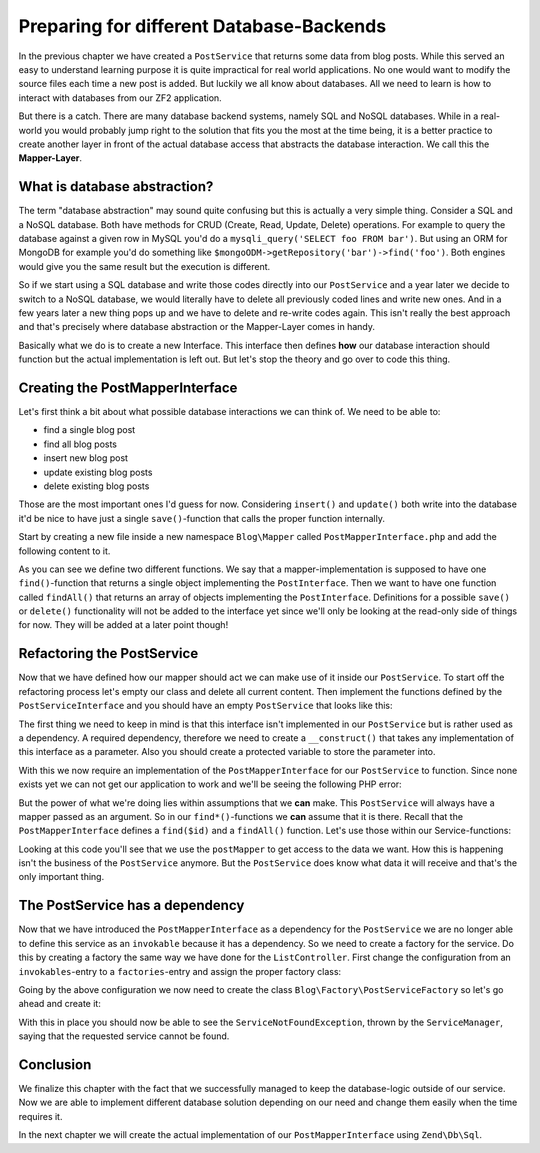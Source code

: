.. _in-depth-guide.preparing-db-backend:

Preparing for different Database-Backends
=========================================

In the previous chapter we have created a ``PostService`` that returns some data from blog posts. While this served
an easy to understand learning purpose it is quite impractical for real world applications. No one would want to modify
the source files each time a new post is added. But luckily we all know about databases. All we need to learn is how
to interact with databases from our ZF2 application.

But there is a catch. There are many database backend systems, namely SQL and NoSQL databases. While in a real-world
you would probably jump right to the solution that fits you the most at the time being, it is a better practice to
create another layer in front of the actual database access that abstracts the database interaction. We call this the
**Mapper-Layer**.

.. _in-depth-guide.preparing-db-backend.database-abstraction:

What is database abstraction?
-----------------------------

The term "database abstraction" may sound quite confusing but this is actually a very simple thing. Consider a SQL and
a NoSQL database. Both have methods for CRUD (Create, Read, Update, Delete) operations. For example to query the
database against a given row in MySQL you'd do a ``mysqli_query('SELECT foo FROM bar')``. But using an ORM for MongoDB
for example you'd do something like ``$mongoODM->getRepository('bar')->find('foo')``. Both engines would give you the
same result but the execution is different.

So if we start using a SQL database and write those codes directly into our ``PostService`` and a year later we decide
to switch to a NoSQL database, we would literally have to delete all previously coded lines and write new ones. And
in a few years later a new thing pops up and we have to delete and re-write codes again. This isn't really the best
approach and that's precisely where database abstraction or the Mapper-Layer comes in handy.

Basically what we do is to create a new Interface. This interface then defines **how** our database interaction should
function but the actual implementation is left out. But let's stop the theory and go over to code this thing.

.. _in-depth-guide.preparing-db-backend.creating-postmapperinterface:

Creating the PostMapperInterface
--------------------------------

Let's first think a bit about what possible database interactions we can think of. We need to be able to:

- find a single blog post
- find all blog posts
- insert new blog post
- update existing blog posts
- delete existing blog posts

Those are the most important ones I'd guess for now. Considering ``insert()`` and ``update()`` both write into the
database it'd be nice to have just a single ``save()``-function that calls the proper function internally.

Start by creating a new file inside a new namespace ``Blog\Mapper`` called ``PostMapperInterface.php`` and add the
following content to it.

.. code-block:: php
   :linenos:

    <?php
    // Filename: /module/Blog/src/Blog/Mapper/PostMapperInterface.php
    namespace Blog\Mapper;

    use Blog\Model\PostInterface;

    interface PostMapperInterface
    {
        /**
         * @param int|string $id
         * @return PostInterface
         * @throws \InvalidArgumentException
         */
        public function find($id);

        /**
         * @return array|PostInterface[]
         */
        public function findAll();
    }

As you can see we define two different functions. We say that a mapper-implementation is supposed to have one
``find()``-function that returns a single object implementing the ``PostInterface``. Then we want to have one function
called ``findAll()`` that returns an array of objects implementing the ``PostInterface``. Definitions for a possible
``save()`` or ``delete()`` functionality will not be added to the interface yet since we'll only be looking at the
read-only side of things for now. They will be added at a later point though!

.. _in-depth-guide.preparing-db-backend.refactoring-postservice:

Refactoring the PostService
---------------------------

Now that we have defined how our mapper should act we can make use of it inside our ``PostService``. To start off the
refactoring process let's empty our class and delete all current content. Then implement the functions defined by the
``PostServiceInterface`` and you should have an empty ``PostService`` that looks like this:

.. code-block:: php
   :linenos:
   :emphasize-lines:

    <?php
    // Filename: /module/Blog/src/Blog/Service/PostService.php
    namespace Blog\Service;

    class PostService implements PostServiceInterface
    {
        /**
         * {@inheritDoc}
         */
        public function findAllPosts()
        {
        }

        /**
         * {@inheritDoc}
         */
        public function findPost($id)
        {
        }
    }

The first thing we need to keep in mind is that this interface isn't implemented in our ``PostService`` but is rather
used as a dependency. A required dependency, therefore we need to create a ``__construct()`` that takes any
implementation of this interface as a parameter. Also you should create a protected variable to store the parameter
into.

.. code-block:: php
   :linenos:
   :emphasize-lines: 5, 7, 12, 17-20

    <?php
    // Filename: /module/Blog/src/Blog/Service/PostService.php
    namespace Blog\Service;

    use Blog\Mapper\PostMapperInterface;

    class PostService implements PostServiceInterface
    {
        /**
         * @var \Blog\Mapper\PostMapperInterface
         */
        protected $postMapper;

        /**
         * @param PostMapperInterface $postMapper
         */
        public function __construct(PostMapperInterface $postMapper)
        {
            $this->postMapper = $postMapper;
        }

        /**
         * {@inheritDoc}
         */
        public function findAllPosts()
        {
        }

        /**
         * {@inheritDoc}
         */
        public function findPost($id)
        {
        }
    }

With this we now require an implementation of the ``PostMapperInterface`` for our ``PostService`` to function. Since
none exists yet we can not get our application to work and we'll be seeing the following PHP error:

.. code-block:: text
   :linenos:

    Catchable fatal error: Argument 1 passed to Blog\Service\PostService::__construct()
    must implement interface Blog\Mapper\PostMapperInterface, none given,
    called in {path}\module\Blog\src\Blog\Service\PostServiceFactory.php on line 19
    and defined in {path}\module\Blog\src\Blog\Service\PostService.php on line 17

But the power of what we're doing lies within assumptions that we **can** make. This ``PostService`` will always have
a mapper passed as an argument. So in our ``find*()``-functions we **can** assume that it is there. Recall that the
``PostMapperInterface`` defines a ``find($id)`` and a ``findAll()`` function. Let's use those within our
Service-functions:

.. code-block:: php
   :linenos:
   :emphasize-lines: 27, 35

    <?php
    // Filename: /module/Blog/src/Blog/Service/PostService.php
    namespace Blog\Service;

    use Blog\Mapper\PostMapperInterface;

    class PostService implements PostServiceInterface
    {
        /**
         * @var \Blog\Mapper\PostMapperInterface
         */
        protected $postMapper;

        /**
         * @param PostMapperInterface $postMapper
         */
        public function __construct(PostMapperInterface $postMapper)
        {
            $this->postMapper = $postMapper;
        }

        /**
         * {@inheritDoc}
         */
        public function findAllPosts()
        {
            return $this->postMapper->findAll();
        }

        /**
         * {@inheritDoc}
         */
        public function findPost($id)
        {
            return $this->postMapper->find($id);
        }
    }

Looking at this code you'll see that we use the ``postMapper`` to get access to the data we want. How this is happening
isn't the business of the ``PostService`` anymore. But the ``PostService`` does know what data it will receive and
that's the only important thing.

.. _in-depth-guide.preparing-db-backend.postservice-dependency:

The PostService has a dependency
--------------------------------

Now that we have introduced the ``PostMapperInterface`` as a dependency for the ``PostService`` we are no longer able to
define this service as an ``invokable`` because it has a dependency. So we need to create a factory for the service. Do
this by creating a factory the same way we have done for the ``ListController``. First change the configuration from an
``invokables``-entry to a ``factories``-entry and assign the proper factory class:

.. code-block:: php
   :linenos:
   :emphasize-lines: 4-8

    <?php
    // Filename: /module/Blog/config/module.config.php
    return array(
        'service_manager' => array(
            'factories' => array(
                'Blog\Service\PostServiceInterface' => 'Blog\Factory\PostServiceFactory'
            )
        ),
        'view_manager' => array( /** ViewManager Config */ ),
        'controllers'  => array( /** ControllerManager Config */ ),
        'router'       => array( /** Router Config */ )
    );

Going by the above configuration we now need to create the class ``Blog\Factory\PostServiceFactory`` so let's go ahead
and create it:

.. code-block:: php
   :linenos:

    <?php
    // Filename: /module/Blog/src/Blog/Factory/PostServiceFactory.php
    namespace Blog\Factory;

    use Blog\Service\PostService;
    use Zend\ServiceManager\FactoryInterface;
    use Zend\ServiceManager\ServiceLocatorInterface;

    class PostServiceFactory implements FactoryInterface
    {
        /**
         * Create service
         *
         * @param ServiceLocatorInterface $serviceLocator
         * @return mixed
         */
        public function createService(ServiceLocatorInterface $serviceLocator)
        {
            return new PostService(
                $serviceLocator->get('Blog\Mapper\PostMapperInterface')
            );
        }
    }

With this in place you should now be able to see the ``ServiceNotFoundException``, thrown by the ``ServiceManager``,
saying that the requested service cannot be found.

.. code-block:: text
   :linenos:

    Additional information:
    Zend\ServiceManager\Exception\ServiceNotFoundException
    File:
    {libraryPath}\Zend\ServiceManager\ServiceManager.php:529
    Message:
    Zend\ServiceManager\ServiceManager::get was unable to fetch or create an instance for Blog\Mapper\PostMapperInterface

.. _in-depth-guide.preparing-db-backend.conclusion:

Conclusion
----------

We finalize this chapter with the fact that we successfully managed to keep the database-logic outside of our service.
Now we are able to implement different database solution depending on our need and change them easily when the time
requires it.

In the next chapter we will create the actual implementation of our ``PostMapperInterface`` using ``Zend\Db\Sql``.